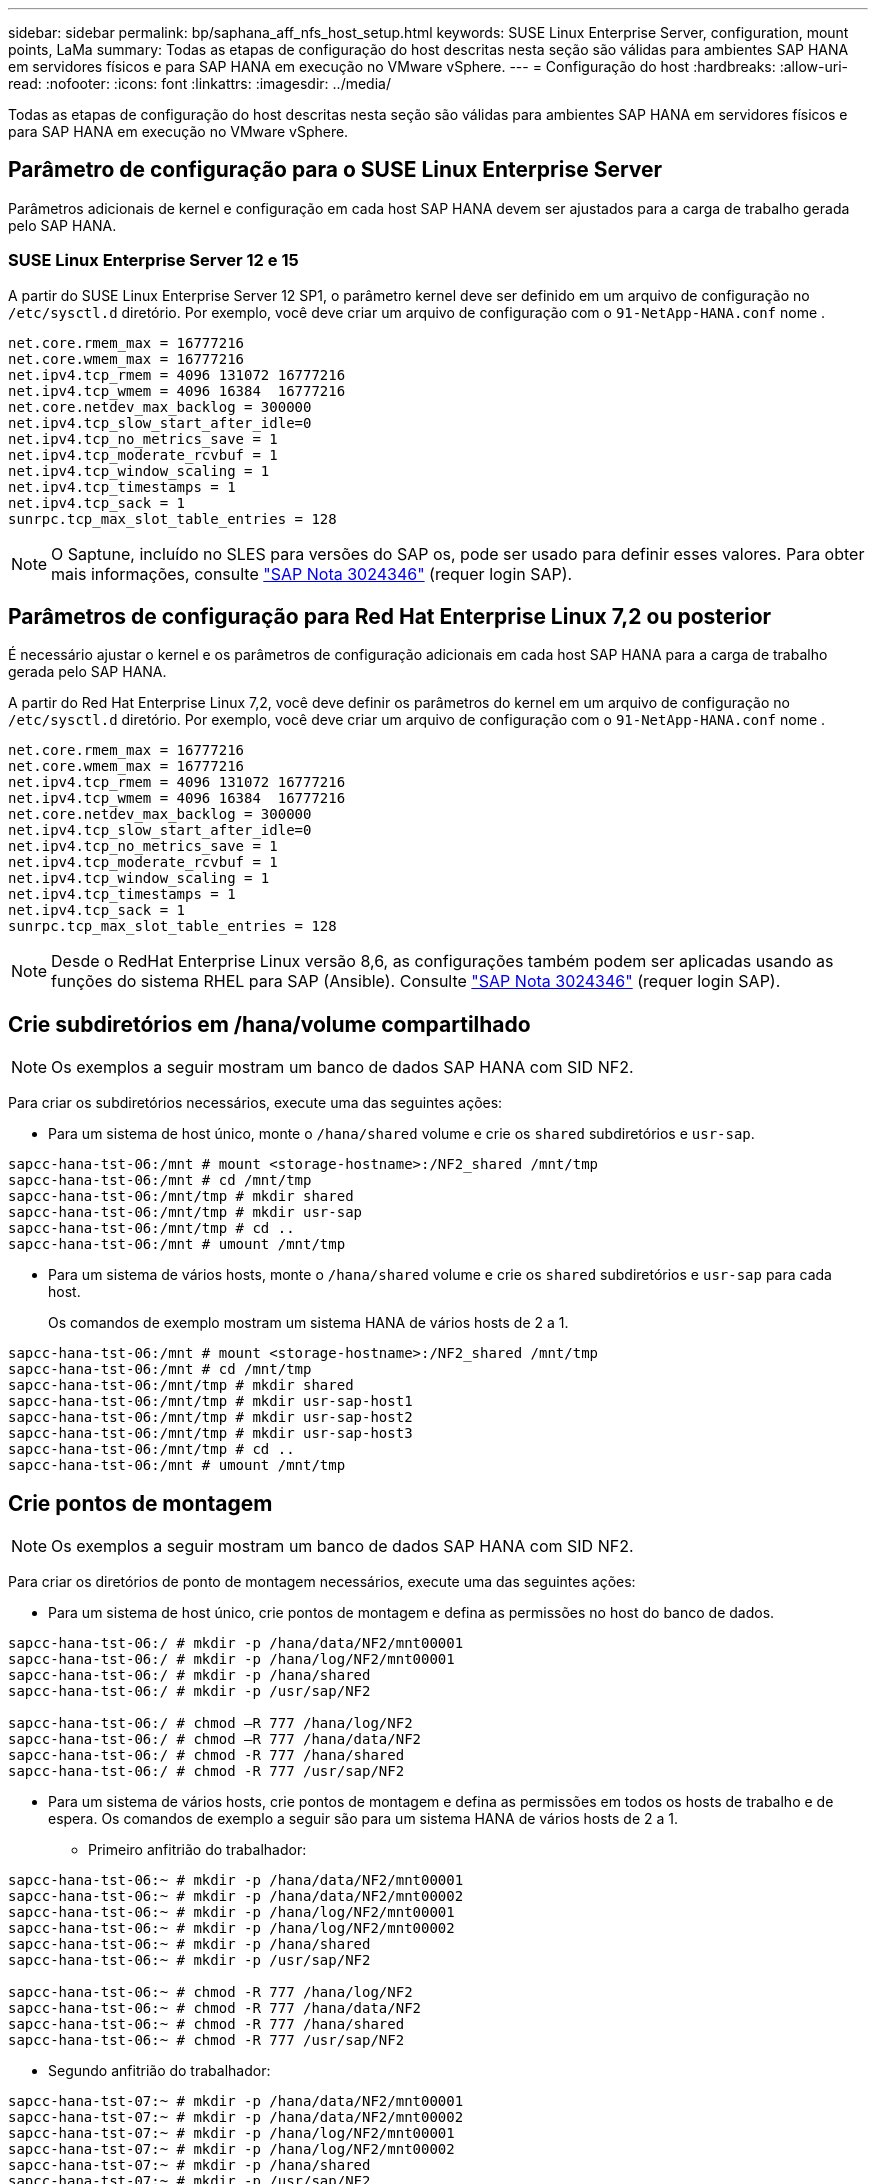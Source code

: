 ---
sidebar: sidebar 
permalink: bp/saphana_aff_nfs_host_setup.html 
keywords: SUSE Linux Enterprise Server, configuration, mount points, LaMa 
summary: Todas as etapas de configuração do host descritas nesta seção são válidas para ambientes SAP HANA em servidores físicos e para SAP HANA em execução no VMware vSphere. 
---
= Configuração do host
:hardbreaks:
:allow-uri-read: 
:nofooter: 
:icons: font
:linkattrs: 
:imagesdir: ../media/


[role="lead"]
Todas as etapas de configuração do host descritas nesta seção são válidas para ambientes SAP HANA em servidores físicos e para SAP HANA em execução no VMware vSphere.



== Parâmetro de configuração para o SUSE Linux Enterprise Server

Parâmetros adicionais de kernel e configuração em cada host SAP HANA devem ser ajustados para a carga de trabalho gerada pelo SAP HANA.



=== SUSE Linux Enterprise Server 12 e 15

A partir do SUSE Linux Enterprise Server 12 SP1, o parâmetro kernel deve ser definido em um arquivo de configuração no `/etc/sysctl.d` diretório. Por exemplo, você deve criar um arquivo de configuração com o `91-NetApp-HANA.conf` nome .

....
net.core.rmem_max = 16777216
net.core.wmem_max = 16777216
net.ipv4.tcp_rmem = 4096 131072 16777216
net.ipv4.tcp_wmem = 4096 16384  16777216
net.core.netdev_max_backlog = 300000
net.ipv4.tcp_slow_start_after_idle=0
net.ipv4.tcp_no_metrics_save = 1
net.ipv4.tcp_moderate_rcvbuf = 1
net.ipv4.tcp_window_scaling = 1
net.ipv4.tcp_timestamps = 1
net.ipv4.tcp_sack = 1
sunrpc.tcp_max_slot_table_entries = 128
....

NOTE: O Saptune, incluído no SLES para versões do SAP os, pode ser usado para definir esses valores. Para obter mais informações, consulte https://launchpad.support.sap.com/#/notes/3024346["SAP Nota 3024346"^] (requer login SAP).

....

....


== Parâmetros de configuração para Red Hat Enterprise Linux 7,2 ou posterior

É necessário ajustar o kernel e os parâmetros de configuração adicionais em cada host SAP HANA para a carga de trabalho gerada pelo SAP HANA.

A partir do Red Hat Enterprise Linux 7,2, você deve definir os parâmetros do kernel em um arquivo de configuração no `/etc/sysctl.d` diretório. Por exemplo, você deve criar um arquivo de configuração com o `91-NetApp-HANA.conf` nome .

....
net.core.rmem_max = 16777216
net.core.wmem_max = 16777216
net.ipv4.tcp_rmem = 4096 131072 16777216
net.ipv4.tcp_wmem = 4096 16384  16777216
net.core.netdev_max_backlog = 300000
net.ipv4.tcp_slow_start_after_idle=0
net.ipv4.tcp_no_metrics_save = 1
net.ipv4.tcp_moderate_rcvbuf = 1
net.ipv4.tcp_window_scaling = 1
net.ipv4.tcp_timestamps = 1
net.ipv4.tcp_sack = 1
sunrpc.tcp_max_slot_table_entries = 128
....

NOTE: Desde o RedHat Enterprise Linux versão 8,6, as configurações também podem ser aplicadas usando as funções do sistema RHEL para SAP (Ansible). Consulte https://launchpad.support.sap.com/#/notes/3024346["SAP Nota 3024346"^] (requer login SAP).



== Crie subdiretórios em /hana/volume compartilhado


NOTE: Os exemplos a seguir mostram um banco de dados SAP HANA com SID NF2.

Para criar os subdiretórios necessários, execute uma das seguintes ações:

* Para um sistema de host único, monte o `/hana/shared` volume e crie os `shared` subdiretórios e `usr-sap`.


....
sapcc-hana-tst-06:/mnt # mount <storage-hostname>:/NF2_shared /mnt/tmp
sapcc-hana-tst-06:/mnt # cd /mnt/tmp
sapcc-hana-tst-06:/mnt/tmp # mkdir shared
sapcc-hana-tst-06:/mnt/tmp # mkdir usr-sap
sapcc-hana-tst-06:/mnt/tmp # cd ..
sapcc-hana-tst-06:/mnt # umount /mnt/tmp
....
* Para um sistema de vários hosts, monte o `/hana/shared` volume e crie os `shared` subdiretórios e `usr-sap` para cada host.
+
Os comandos de exemplo mostram um sistema HANA de vários hosts de 2 a 1.



....
sapcc-hana-tst-06:/mnt # mount <storage-hostname>:/NF2_shared /mnt/tmp
sapcc-hana-tst-06:/mnt # cd /mnt/tmp
sapcc-hana-tst-06:/mnt/tmp # mkdir shared
sapcc-hana-tst-06:/mnt/tmp # mkdir usr-sap-host1
sapcc-hana-tst-06:/mnt/tmp # mkdir usr-sap-host2
sapcc-hana-tst-06:/mnt/tmp # mkdir usr-sap-host3
sapcc-hana-tst-06:/mnt/tmp # cd ..
sapcc-hana-tst-06:/mnt # umount /mnt/tmp
....


== Crie pontos de montagem


NOTE: Os exemplos a seguir mostram um banco de dados SAP HANA com SID NF2.

Para criar os diretórios de ponto de montagem necessários, execute uma das seguintes ações:

* Para um sistema de host único, crie pontos de montagem e defina as permissões no host do banco de dados.


....
sapcc-hana-tst-06:/ # mkdir -p /hana/data/NF2/mnt00001
sapcc-hana-tst-06:/ # mkdir -p /hana/log/NF2/mnt00001
sapcc-hana-tst-06:/ # mkdir -p /hana/shared
sapcc-hana-tst-06:/ # mkdir -p /usr/sap/NF2

sapcc-hana-tst-06:/ # chmod –R 777 /hana/log/NF2
sapcc-hana-tst-06:/ # chmod –R 777 /hana/data/NF2
sapcc-hana-tst-06:/ # chmod -R 777 /hana/shared
sapcc-hana-tst-06:/ # chmod -R 777 /usr/sap/NF2
....
* Para um sistema de vários hosts, crie pontos de montagem e defina as permissões em todos os hosts de trabalho e de espera. Os comandos de exemplo a seguir são para um sistema HANA de vários hosts de 2 a 1.
+
** Primeiro anfitrião do trabalhador:




....
sapcc-hana-tst-06:~ # mkdir -p /hana/data/NF2/mnt00001
sapcc-hana-tst-06:~ # mkdir -p /hana/data/NF2/mnt00002
sapcc-hana-tst-06:~ # mkdir -p /hana/log/NF2/mnt00001
sapcc-hana-tst-06:~ # mkdir -p /hana/log/NF2/mnt00002
sapcc-hana-tst-06:~ # mkdir -p /hana/shared
sapcc-hana-tst-06:~ # mkdir -p /usr/sap/NF2

sapcc-hana-tst-06:~ # chmod -R 777 /hana/log/NF2
sapcc-hana-tst-06:~ # chmod -R 777 /hana/data/NF2
sapcc-hana-tst-06:~ # chmod -R 777 /hana/shared
sapcc-hana-tst-06:~ # chmod -R 777 /usr/sap/NF2
....
* Segundo anfitrião do trabalhador:


....
sapcc-hana-tst-07:~ # mkdir -p /hana/data/NF2/mnt00001
sapcc-hana-tst-07:~ # mkdir -p /hana/data/NF2/mnt00002
sapcc-hana-tst-07:~ # mkdir -p /hana/log/NF2/mnt00001
sapcc-hana-tst-07:~ # mkdir -p /hana/log/NF2/mnt00002
sapcc-hana-tst-07:~ # mkdir -p /hana/shared
sapcc-hana-tst-07:~ # mkdir -p /usr/sap/NF2

sapcc-hana-tst-07:~ # chmod -R 777 /hana/log/NF2
sapcc-hana-tst-07:~ # chmod -R 777 /hana/data/NF2
sapcc-hana-tst-07:~ # chmod -R 777 /hana/shared
sapcc-hana-tst-07:~ # chmod -R 777 /usr/sap/NF2
....
* Anfitrião em espera:


....
sapcc-hana-tst-08:~ # mkdir -p /hana/data/NF2/mnt00001
sapcc-hana-tst-08:~ # mkdir -p /hana/data/NF2/mnt00002
sapcc-hana-tst-08:~ # mkdir -p /hana/log/NF2/mnt00001
sapcc-hana-tst-08:~ # mkdir -p /hana/log/NF2/mnt00002
sapcc-hana-tst-08:~ # mkdir -p /hana/shared
sapcc-hana-tst-08:~ # mkdir -p /usr/sap/NF2

sapcc-hana-tst-08:~ # chmod -R 777 /hana/log/NF2
sapcc-hana-tst-08:~ # chmod -R 777 /hana/data/NF2
sapcc-hana-tst-08:~ # chmod -R 777 /hana/shared
sapcc-hana-tst-08:~ # chmod -R 777 /usr/sap/NF2
....


== Montar sistemas de arquivos

Diferentes opções de montagem devem ser usadas dependendo da versão NFS e da versão ONTAP. Os seguintes sistemas de arquivos devem ser montados nos hosts:

* `/hana/data/SID/mnt0000*`
* `/hana/log/SID/mnt0000*`
* `/hana/shared`
* `/usr/sap/SID`


A tabela a seguir mostra as versões NFS que você deve usar para os diferentes sistemas de arquivos para bancos de dados SAP HANA de host único e vários hosts.

|===
| Sistemas de arquivos | SAP HANA único host | Vários hosts do SAP HANA 


| /Hana/data/SID/mnt0000* | NFSv3 ou NFSv4 | NFSv4 


| /Hana/log/SID/mnt0000* | NFSv3 ou NFSv4 | NFSv4 


| /hana/compartilhado | NFSv3 ou NFSv4 | NFSv3 ou NFSv4 


| /Usr/sap/SID | NFSv3 ou NFSv4 | NFSv3 ou NFSv4 
|===
A tabela a seguir mostra as opções de montagem para as várias versões NFS e ONTAP. Os parâmetros comuns são independentes das versões NFS e ONTAP.


NOTE: O SAP lama requer que o diretório /usr/sap/SID seja local. Portanto, não monte um volume NFS para /usr/sap/SID se você estiver usando o SAP lama.

No NFSv3, você deve desativar o bloqueio NFS para evitar operações de limpeza do bloqueio NFS em caso de falha de software ou servidor.

Com o ONTAP 9, o tamanho da transferência NFS pode ser configurado até 1MB GB. Especificamente, com conexões 40GbE ou mais rápidas ao sistema de storage, você deve definir o tamanho da transferência para 1MB para alcançar os valores de taxa de transferência esperados.

|===
| Parâmetro comum | NFSv3 | NFSv4 | Tamanho da transferência de NFS com ONTAP 9 | Tamanho da transferência de NFS com o ONTAP 8 


| rw, bg, hard, timeo-600, noatime | 3,nolock | 4,1,bloqueio | rsize: 1048576, wsize: 262144 | rsize: 65536, wsize: 65536 
|===

NOTE: Para melhorar o desempenho de leitura com o NFSv3, a NetApp recomenda que você use a `nconnect=n` opção de montagem, que está disponível com o SUSE Linux Enterprise Server 12 SP4 ou posterior e o RedHat Enterprise Linux (RHEL) 8,3 ou posterior.


NOTE: Testes de desempenho mostraram que `nconnect=4` fornece bons resultados de leitura para os volumes de dados. As gravações de log podem se beneficiar de um número menor de sessões, `nconnect=2` como o . Os volumes compartilhados também podem se beneficiar com o uso da opção 'nconnect'. Esteja ciente de que a primeira montagem de um servidor NFS (endereço IP) define a quantidade de sessões que estão sendo usadas. Outras montagens no mesmo endereço IP não mudam isso mesmo que um valor diferente seja usado para nconnect.


NOTE: A partir do ONTAP 9.8 e do SUSE SLES15SP2 ou do RedHat RHEL 8,4 ou superior, o NetApp suporta a opção nconnect também para NFSv4,1. Para obter informações adicionais, consulte a documentação do fornecedor do Linux.


NOTE: Se nconnect estiver sendo usado com NFSv4.x, a quantidade de slots de sessão NFSv4.x deve ser ajustada de acordo com a seguinte regra: Quantidade de slots de sessão é igual a <nconnect value> x 64. No host, isso será ajustado por
`echo options nfs max_session_slots= <calculated value> > /etc/modprobe.d/nfsclient.conf` seguido de uma reinicialização. O valor do lado do servidor também deve ser ajustado, defina o número de slots de sessão como descrito em link:saphana_aff_nfs_storage_controller_setup.html#nfs-configuration-for-nfsv4["Configuração NFS para NFSv4."]

O exemplo a seguir mostra um único banco de dados SAP HANA de host com SID de NF2 ms usando NFSv3 GB e um tamanho de transferência NFS de 1MB GB para leituras e 256K GB para gravações. Para montar os sistemas de arquivos durante a inicialização do sistema com o `/etc/fstab` arquivo de configuração, execute as seguintes etapas:

. Adicione os sistemas de arquivos necessários ao `/etc/fstab` arquivo de configuração.
+
....
sapcc-hana-tst-06:/ # cat /etc/fstab
<storage-vif-data01>:/NF2_data_mnt00001 /hana/data/NF2/mnt00001 nfs rw,nfsvers=3,hard,timeo=600,nconnect=4,rsize=1048576,wsize=262144,bg,noatime,nolock 0 0
<storage-vif-log01>:/NF2_log_mnt00001 /hana/log/NF2/mnt00001 nfs rw,nfsvers=3,hard,timeo=600,nconnect=2,rsize=1048576,wsize=262144,bg,noatime,nolock 0 0
<storage-vif-data01>:/NF2_shared/usr-sap /usr/sap/NF2 nfs rw,nfsvers=3,hard,timeo=600,nconnect=4,rsize=1048576,wsize=262144,bg,noatime,nolock 0 0
<storage-vif-data01>:/NF2_shared/shared /hana/shared nfs rw,nfsvers=3,hard,timeo=600,nconnect=4,rsize=1048576,wsize=262144,bg,noatime,nolock 0 0
....
. Execute `mount –a` para montar os sistemas de arquivos em todos os hosts.


O próximo exemplo mostra um banco de dados SAP HANA de vários hosts com SID NF2 usando NFSv4,1 para sistemas de arquivos de dados e log e NFSv3 para `/hana/shared` os sistemas de arquivos e. `/usr/sap/NF2` É usado um tamanho de transferência NFS de 1MB GB para leituras e 256K GB para gravações.

. Adicione os sistemas de arquivos necessários ao `/etc/fstab` arquivo de configuração em todos os hosts.
+

NOTE: O `/usr/sap/NF2` sistema de arquivos é diferente para cada host de banco de dados. O exemplo a seguir `/NF2_shared/usr-sap-host1` mostra .

+
....
stlrx300s8-5:/ # cat /etc/fstab
<storage-vif-data01>:/NF2_data_mnt00001 /hana/data/NF2/mnt00001 nfs  rw,nfsvers=4.1,hard,timeo=600,nconnect=4,rsize=1048576,wsize=262144,bg,noatime,lock 0 0
<storage-vif-data02>:/NF2_data_mnt00002 /hana/data/NF2/mnt00002 nfs rw,nfsvers=4.1,hard,timeo=600,nconnect=4,rsize=1048576,wsize=262144,bg,noatime,lock 0 0
<storage-vif-log01>:/NF2_log_mnt00001 /hana/log/NF2/mnt00001 nfs rw,nfsvers=4.1,hard,timeo=600,nconnect=2,rsize=1048576,wsize=262144,bg,noatime,lock 0 0
<storage-vif-log02>:/NF2_log_mnt00002 /hana/log/NF2/mnt00002 nfs rw,nfsvers=4.1,hard,timeo=600,nconnect=2,rsize=1048576,wsize=262144,bg,noatime,lock 0 0
<storage-vif-data02>:/NF2_shared/usr-sap-host1 /usr/sap/NF2 nfs rw,nfsvers=3,hard,timeo=600,nconnect=4,rsize=1048576,wsize=262144,bg,noatime,nolock 0 0
<storage-vif-data02>:/NF2_shared/shared /hana/shared nfs rw,nfsvers=3,hard,timeo=600,nconnect=4,rsize=1048576,wsize=262144,bg,noatime,nolock 0 0
....
. Execute `mount –a` para montar os sistemas de arquivos em todos os hosts.

